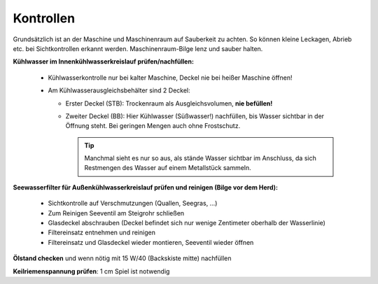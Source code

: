 Kontrollen
----------

Grundsätzlich ist an der Maschine und Maschinenraum auf Sauberkeit zu achten. So können kleine Leckagen, Abrieb etc. bei Sichtkontrollen erkannt werden. Maschinenraum-Bilge lenz und sauber halten.

**Kühlwasser im Innenkühlwasserkreislauf prüfen/nachfüllen:**
  
  * Kühlwasserkontrolle nur bei kalter Maschine, Deckel nie bei heißer Maschine öffnen!
  * Am Kühlwasserausgleichsbehälter sind 2 Deckel:
  
    * Erster Deckel (STB): Trockenraum als Ausgleichsvolumen, **nie befüllen!**
    * Zweiter Deckel (BB): Hier Kühlwasser (Süßwasser!) nachfüllen, bis Wasser sichtbar in der Öffnung steht. Bei geringen  Mengen auch ohne Frostschutz.
    
      .. Tip:: Manchmal sieht es nur so aus, als stände Wasser sichtbar im Anschluss, da sich Restmengen des Wasser auf einem Metallstück sammeln.

**Seewasserfilter für Außenkühlwasserkreislauf prüfen und reinigen (Bilge vor dem Herd):**

  * Sichtkontrolle auf Verschmutzungen (Quallen, Seegras, …)
  * Zum Reinigen Seeventil am Steigrohr schließen
  * Glasdeckel abschrauben (Deckel befindet sich nur wenige Zentimeter oberhalb der Wasserlinie)
  * Filtereinsatz entnehmen und reinigen
  * Filtereinsatz und Glasdeckel wieder montieren, Seeventil wieder öffnen 

**Ölstand checken** und wenn nötig mit 15 W/40 (Backskiste mitte) nachfüllen

**Keilriemenspannung prüfen**: 1 cm Spiel ist notwendig
